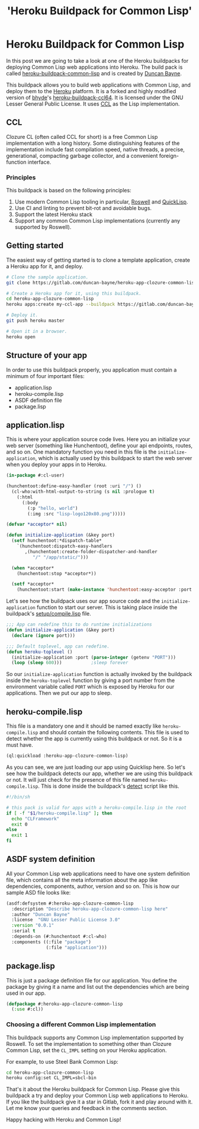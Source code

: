 #+title: 'Heroku Buildpack for Common Lisp'
#+pubDate: 'Jul 30 2021' 
#+description: 'A Heroku buildpack for Common Lisp'
#+tags[]: common-lisp lisp heroku-buildpacks
#+hero_image: '/blog-placeholder-3.jpg'

* Heroku Buildpack for Common Lisp
  In this post we are going to take a look at one of the Heroku buildpacks for deploying Common Lisp web
applications into Heroku. The build pack is called [[https://gitlab.com/duncan-bayne/heroku-buildpack-common-lisp][heroku-buildpack-common-lisp]] and is created by
[[https://duncan.bayne.id.au/][Duncan Bayne]]. 


This buildpack allows you to build web applications with Common Lisp, and deploy them to the [[https://heroku.com/][Heroku]] platform.
It is a forked and highly modified version of [[https://github.com/bhyde][bhyde]]'s [[https://github.com/bhyde/heroku-buildpack-ccl64][heroku-buildpack-ccl64]].
It is licensed under the GNU Lesser General Public License. It uses [[https://ccl.clozure.com/][CCL]] as the Lisp implementation.

** CCL
Clozure CL (often called CCL for short) is a free Common Lisp implementation with a long history. 
Some distinguishing features of the implementation include fast compilation speed, native threads, 
a precise, generational, compacting garbage collector, and a convenient foreign-function interface. 


*** Principles
This buildpack is based on the following principles:

1. Use modern Common Lisp tooling in particular, [[https://github.com/roswell/roswell][Roswell]] and [[http://www.quicklisp.org/][QuickLisp]].
2. Use CI and linting to prevent bit-rot and avoidable bugs.
3. Support the latest Heroku stack 
4. Support any common Common Lisp implementations (currently any supported by Roswell).


** Getting started
The easiest way of getting started is to clone a template application, create a Heroku app for it, and deploy.

#+BEGIN_SRC sh
# Clone the sample application.
git clone https://gitlab.com/duncan-bayne/heroku-app-clozure-common-lisp

# Create a Heroku app for it, using this buildpack.
cd heroku-app-clozure-common-lisp
heroku apps:create my-ccl-app --buildpack https://gitlab.com/duncan-bayne/heroku-buildpack-common-lisp

# Deploy it.
git push heroku master

# Open it in a browser.
heroku open
#+END_SRC

** Structure of your app
In order to use this buildpack properly, you application must contain a minimum of four important files:
- application.lisp
- heroku-compile.lisp
- ASDF definition file
- package.lisp


** application.lisp
   This is where your application source code lives. Here you an initialize your web server (something like Hunchentoot),
define your api endpoints, routes, and so on. One mandatory function you need in this file is the ~initialize-application~,
which is actually used by this buildpack to start the web server when you deploy your apps in to Heroku.

#+BEGIN_SRC lisp
(in-package #:cl-user)

(hunchentoot:define-easy-handler (root :uri "/") ()
  (cl-who:with-html-output-to-string (s nil :prologue t)
    (:html
      (:body
        (:p "hello, world")
        (:img :src "lisp-logo120x80.png")))))

(defvar *acceptor* nil)

(defun initialize-application (&key port)
  (setf hunchentoot:*dispatch-table*
    `(hunchentoot:dispatch-easy-handlers
       ,(hunchentoot:create-folder-dispatcher-and-handler
          "/" "/app/static/")))

  (when *acceptor*
    (hunchentoot:stop *acceptor*))

  (setf *acceptor*
    (hunchentoot:start (make-instance 'hunchentoot:easy-acceptor :port port))))

#+END_SRC

Let's see how the buildpack uses our app source code and the ~initialize-application~ function 
to start our server. This is taking place inside the buildpack's [[https://gitlab.com/duncan-bayne/heroku-buildpack-common-lisp/-/blob/master/setup/compile.lisp][setup/compile.lisp]] file.

#+BEGIN_SRC lisp
;;; App can redefine this to do runtime initializations
(defun initialize-application (&key port)
  (declare (ignore port)))

;;; Default toplevel, app can redefine.
(defun heroku-toplevel ()
  (initialize-application :port (parse-integer (getenv "PORT")))
  (loop (sleep 600)))			;sleep forever

#+END_SRC

So our ~initialize-application~ function is actually invoked by the buildpack 
inside the ~heroku-toplevel~ function by giving a port number from the environment variable
called ~PORT~ which is exposed by Heroku for our applications. Then we put our
app to sleep.

[[/images/heroku-commonlisp-buildpak.svg]]


** heroku-compile.lisp
This file is a mandatory one and it should be named exactly like ~heroku-compile.lisp~ and should contain the 
following contents. This file is used to detect whether the app is currently using this buildpack or not.
So it is a must have.

#+BEGIN_SRC lisp
(ql:quickload :heroku-app-clozure-common-lisp)
#+END_SRC

As you can see, we are just loading our app using Quicklisp here.
So let's see how the buildpack detects our app, whether we are using this buildpack or not. It will just 
check for the presence of this file named ~heroku-compile.lisp~. This is done inside the buildpack's 
[[https://gitlab.com/duncan-bayne/heroku-buildpack-common-lisp/-/blob/master/bin/detect][detect]] script like this.

#+BEGIN_SRC sh
#!/bin/sh

# this pack is valid for apps with a heroku-compile.lisp in the root
if [ -f "$1/heroku-compile.lisp" ]; then
  echo "CLFramework"
  exit 0
else
  exit 1
fi
#+END_SRC

** ASDF system definition
All your Common Lisp web applications need to have one system definition file, which contains all the meta
information about the app like dependencies, components, author, version and so on. This is how our sample
ASD file looks like:

#+BEGIN_SRC lisp
(asdf:defsystem #:heroku-app-clozure-common-lisp
  :description "Describe heroku-app-clozure-common-lisp here"
  :author "Duncan Bayne"
  :license  "GNU Lesser Public License 3.0"
  :version "0.0.1"
  :serial t
  :depends-on (#:hunchentoot #:cl-who)
  :components ((:file "package")
               (:file "application")))
#+END_SRC

** package.lisp
This is just a package definition file for our application. You define the package by giving it a name
and list out the dependencies which are being used in our app.

#+BEGIN_SRC lisp
(defpackage #:heroku-app-clozure-common-lisp
  (:use #:cl))
#+END_SRC


*** Choosing a different Common Lisp implementation
This buildpack supports any Common Lisp implementation supported by Roswell.  To set the implementation to something other 
than Clozure Common Lisp, set the ~CL_IMPL~ setting on your Heroku application.

For example, to use Steel Bank Common Lisp:

#+BEGIN_SRC sh
cd heroku-app-clozure-common-lisp
heroku config:set CL_IMPL=sbcl-bin
#+END_SRC

That's it about the Heroku buildpack for Common Lisp. Please give this buildpack a try and deploy your 
Common Lisp web applications to Heroku. If you like the buildpack give it a star in Gitlab, fork it and 
play around with it. Let me know your queries and feedback in the comments section. 

Happy hacking with Heroku and Common Lisp!
